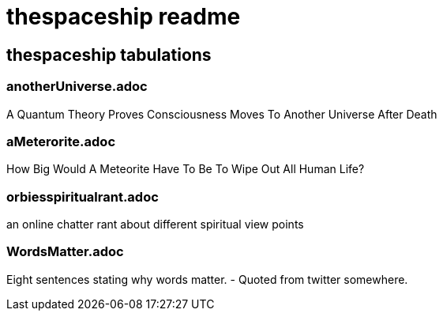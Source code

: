 = thespaceship readme

== thespaceship tabulations


=== anotherUniverse.adoc 
A Quantum Theory Proves Consciousness Moves To Another Universe After Death


=== aMeterorite.adoc
How Big Would A Meteorite Have To Be To Wipe Out All Human Life?

=== orbiesspiritualrant.adoc
an online chatter rant about different spiritual view points

=== WordsMatter.adoc
Eight sentences stating why words matter. - Quoted from twitter somewhere.













